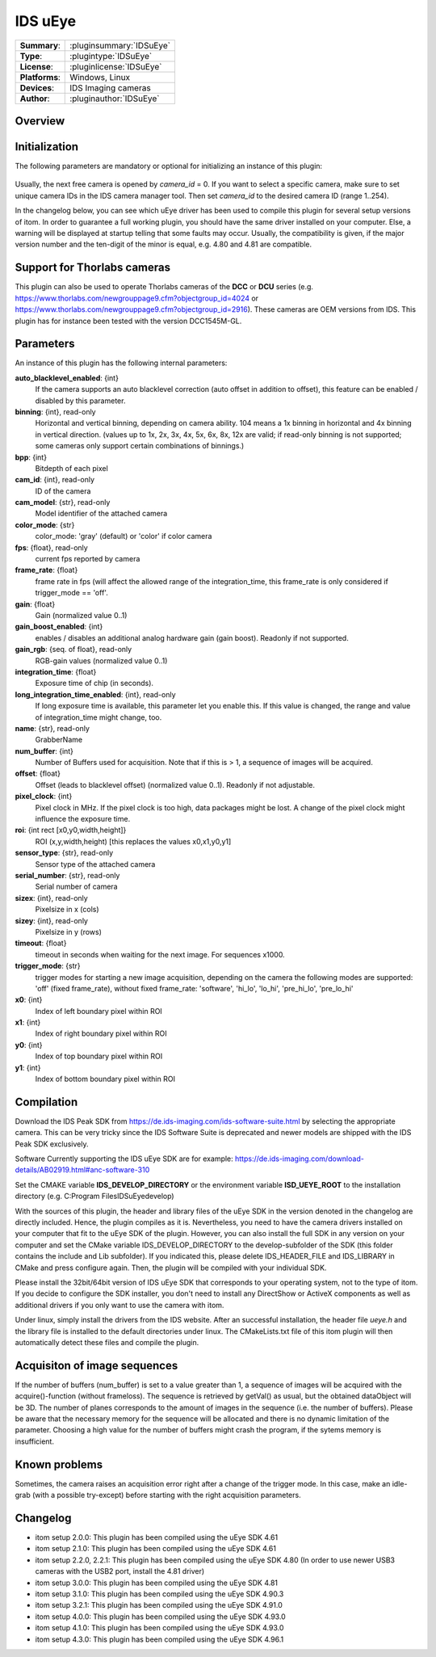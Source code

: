 ===================
 IDS uEye
===================

=============== ========================================================================================================
**Summary**:    :pluginsummary:`IDSuEye`
**Type**:       :plugintype:`IDSuEye`
**License**:    :pluginlicense:`IDSuEye`
**Platforms**:  Windows, Linux
**Devices**:    IDS Imaging cameras
**Author**:     :pluginauthor:`IDSuEye`
=============== ========================================================================================================
 
Overview
========

.. pluginsummaryextended::
    :plugin: IDSuEye

Initialization
==============
  
The following parameters are mandatory or optional for initializing an instance of this plugin:
    
    .. plugininitparams::
        :plugin: IDSuEye
        
Usually, the next free camera is opened by *camera_id* = 0. If you want to select a specific camera, make sure to set unique camera IDs in the IDS camera manager tool.
Then set *camera_id* to the desired camera ID (range 1..254).

In the changelog below, you can see which uEye driver has been used to compile this plugin for several setup versions of itom. In order to
guarantee a full working plugin, you should have the same driver installed on your computer. Else, a warning will be displayed at startup telling
that some faults may occur. Usually, the compatibility is given, if the major version number and the ten-digit of the minor is equal, e.g. 4.80 and 4.81 are compatible.

Support for Thorlabs cameras
============================

This plugin can also be used to operate Thorlabs cameras of the **DCC** or **DCU** series (e.g. https://www.thorlabs.com/newgrouppage9.cfm?objectgroup_id=4024 or https://www.thorlabs.com/newgrouppage9.cfm?objectgroup_id=2916).
These cameras are OEM versions from IDS. This plugin has for instance been tested with the version DCC1545M-GL.
    
Parameters
===========

An instance of this plugin has the following internal parameters:

**auto_blacklevel_enabled**: {int}
    If the camera supports an auto blacklevel correction (auto offset in addition to offset), this feature can be enabled / disabled by this parameter.
**binning**: {int}, read-only
    Horizontal and vertical binning, depending on camera ability. 104 means a 1x binning in horizontal and 4x binning in vertical direction. (values up to 1x, 2x, 3x, 4x, 5x, 6x, 8x, 12x are valid; if read-only binning is not supported; some cameras only support certain combinations of binnings.)
**bpp**: {int}
    Bitdepth of each pixel
**cam_id**: {int}, read-only
    ID of the camera
**cam_model**: {str}, read-only
    Model identifier of the attached camera
**color_mode**: {str}
    color_mode: 'gray' (default) or 'color' if color camera
**fps**: {float}, read-only
    current fps reported by camera
**frame_rate**: {float}
    frame rate in fps (will affect the allowed range of the integration_time, this frame_rate is only considered if trigger_mode == 'off'.
**gain**: {float}
    Gain (normalized value 0..1)
**gain_boost_enabled**: {int}
    enables / disables an additional analog hardware gain (gain boost). Readonly if not supported.
**gain_rgb**: {seq. of float}, read-only
    RGB-gain values (normalized value 0..1)
**integration_time**: {float}
    Exposure time of chip (in seconds).
**long_integration_time_enabled**: {int}, read-only
    If long exposure time is available, this parameter let you enable this. If this value is changed, the range and value of integration_time might change, too.
**name**: {str}, read-only
    GrabberName
**num_buffer**: {int}
    Number of Buffers used for acquisition. Note that if this is > 1, a sequence of images will be acquired.
**offset**: {float}
    Offset (leads to blacklevel offset) (normalized value 0..1). Readonly if not adjustable.
**pixel_clock**: {int}
    Pixel clock in MHz. If the pixel clock is too high, data packages might be lost. A change of the pixel clock might influence the exposure time.
**roi**: {int rect [x0,y0,width,height]}
    ROI (x,y,width,height) [this replaces the values x0,x1,y0,y1]
**sensor_type**: {str}, read-only
    Sensor type of the attached camera
**serial_number**: {str}, read-only
    Serial number of camera
**sizex**: {int}, read-only
    Pixelsize in x (cols)
**sizey**: {int}, read-only
    Pixelsize in y (rows)
**timeout**: {float}
    timeout in seconds when waiting for the next image. For sequences x1000.
**trigger_mode**: {str}
    trigger modes for starting a new image acquisition, depending on the camera the following modes are supported: 'off' (fixed frame_rate), without fixed frame_rate: 'software', 'hi_lo', 'lo_hi', 'pre_hi_lo', 'pre_lo_hi'
**x0**: {int}
    Index of left boundary pixel within ROI
**x1**: {int}
    Index of right boundary pixel within ROI
**y0**: {int}
    Index of top boundary pixel within ROI
**y1**: {int}
    Index of bottom boundary pixel within ROI
        
Compilation
===========

Download the IDS Peak SDK from https://de.ids-imaging.com/ids-software-suite.html by selecting the appropriate camera.
This can be very tricky since the IDS Software Suite is deprecated and newer models are shipped with the IDS Peak SDK
exclusively.

Software Currently supporting the IDS uEye SDK are for example: https://de.ids-imaging.com/download-details/AB02919.html#anc-software-310

Set the CMAKE variable **IDS_DEVELOP_DIRECTORY** or the environment variable **ISD_UEYE_ROOT** to the installation directory (e.g. C:\Program Files\IDS\uEye\develop)

With the sources of this plugin, the header and library files of the uEye SDK in the version denoted in the changelog are directly included. Hence, the plugin compiles as it is. 
Nevertheless, you need to have the camera drivers installed on your computer that fit to the uEye SDK of the plugin. However, you can also install the full SDK in any version
on your computer and set the CMake variable IDS_DEVELOP_DIRECTORY to the develop-subfolder of the SDK (this folder contains the include and Lib subfolder). If you indicated this,
please delete IDS_HEADER_FILE and IDS_LIBRARY in CMake and press configure again. Then, the plugin will be compiled with your individual SDK.

Please install the 32bit/64bit version of IDS uEye SDK that corresponds to your operating system, not to the type of itom. If you decide to configure the SDK installer, you don't
need to install any DirectShow or ActiveX components as well as additional drivers if you only want to use the camera with itom.

Under linux, simply install the drivers from the IDS website. After an successful installation, the header file *ueye.h* and the library file is installed
to the default directories under linux. The CMakeLists.txt file of this itom plugin will then automatically detect these files and compile the plugin.

Acquisiton of image sequences
==============================

If the number of buffers (num_buffer) is set to a value greater than 1, a sequence of images will be acquired with the acquire()-function (without frameloss). The sequence
is retrieved by getVal() as usual, but the obtained dataObject will be 3D. The number of planes corresponds to the amount of images in the sequence (i.e. the number of buffers).
Please be aware that the necessary memory for the sequence will be allocated and there is no dynamic limitation of the parameter. Choosing a high value for the number of buffers
might crash the program, if the sytems memory is insufficient.

Known problems
===============

Sometimes, the camera raises an acquisition error right after a change of the trigger mode. In this case, make an idle-grab (with a possible try-except) before starting
with the right acquisition parameters.

Changelog
==========

* itom setup 2.0.0: This plugin has been compiled using the uEye SDK 4.61
* itom setup 2.1.0: This plugin has been compiled using the uEye SDK 4.61
* itom setup 2.2.0, 2.2.1: This plugin has been compiled using the uEye SDK 4.80 (In order to use newer USB3 cameras with the USB2 port, install the 4.81 driver)
* itom setup 3.0.0: This plugin has been compiled using the uEye SDK 4.81
* itom setup 3.1.0: This plugin has been compiled using the uEye SDK 4.90.3
* itom setup 3.2.1: This plugin has been compiled using the uEye SDK 4.91.0
* itom setup 4.0.0: This plugin has been compiled using the uEye SDK 4.93.0
* itom setup 4.1.0: This plugin has been compiled using the uEye SDK 4.93.0
* itom setup 4.3.0: This plugin has been compiled using the uEye SDK 4.96.1